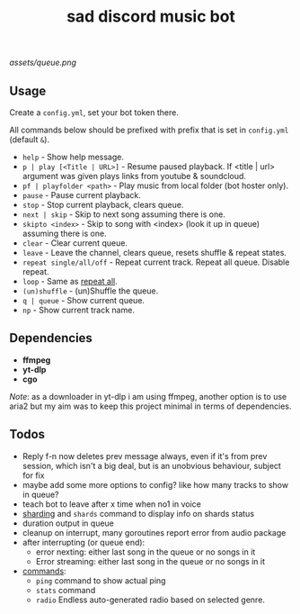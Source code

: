 #+title: sad discord music bot

[[assets/queue.png]]

** Usage
Create a ~config.yml~, set your bot token there.

All commands below should be prefixed with prefix that is set in =config.yml=
(default ~&~).

# this section should copy 'help.go' file
- ~help~ - Show help message.
- ~p | play [<Title | URL>]~ - Resume paused playback. If <title | url> argument
  was given plays links from youtube & soundcloud.
- ~pf | playfolder <path>~ - Play music from local folder (bot hoster only).
- ~pause~ - Pause current playback.
- ~stop~ - Stop current playback, clears queue.
- ~next | skip~ - Skip to next song assuming there is one.
- ~skipto <index>~ - Skip to song with <index> (look it up in queue) assuming
  there is one.
- ~clear~ - Clear current queue.
- ~leave~ - Leave the channel, clears queue, resets shuffle & repeat states.
- ~repeat single/all/off~ - Repeat current track. Repeat all queue. Disable
  repeat.
- ~loop~ - Same as _repeat all_.
- ~(un)shuffle~ - (un)Shuffle the queue.
- ~q | queue~ - Show current queue.
- ~np~ - Show current track name.

** Dependencies
- *ffmpeg*
- *yt-dlp*
- *cgo*

/Note/: as a downloader in yt-dlp i am using ffmpeg, another option is to use
aria2 but my aim was to keep this project minimal in terms of dependencies.

** Todos
- Reply f-n now deletes prev message always, even if it's from prev session,
  which isn't a big deal, but is an unobvious behaviour, subject for fix
- maybe add some more options to config? like how many tracks to show in queue?
- teach bot to leave after x time when no1 in voice
- [[https://pkg.go.dev/github.com/bwmarrin/discordgo@v0.27.1#Session][sharding]] and ~shards~ command to display info on shards status
- duration output in queue
- cleanup on interrupt, many goroutines report error from audio package
- after interrupting (or queue end):
  - error nexting: either last song in the queue or no songs in it
  - Error streaming: either last song in the queue or no songs in it
- _commands_:
  - ~ping~ command to show actual ping
  - ~stats~ command
  - ~radio~ Endless auto-generated radio based on selected genre.

#+begin_comment
Error playing audio file:  read |0: file already closed
Error killing ffmpeg process: os: process already finished
Error playing audio file:  read |0: file already closed
Error killing ffmpeg process: os: process already finished
Error playing audio file:  read |0: file already closed
error nexting: either last song in the queue or no songs in it
Error streaming: either last song in the queue or no songs in it
panic: runtime error: index out of range [1] with length 1

goroutine 966 [running]:
sadbot/paginator.(*Paginator).Spawn(0xc0002b6200, {0xc000074bc8, 0x1, 0x12?})
        /home/earthian/git/sadbot/paginator/paginator.go:69 +0x38a
sadbot/cmds.Queue({0xc0000bea80, 0xc000014120, {0xc000028359, 0x5}, 0xc0000140e0, {0xa45b50, 0x1}})
        /home/earthian/git/sadbot/cmds/queue.go:60 +0x4c8
sadbot/cmds.Handle({0xc000028359, 0x5}, 0xc0000bea80, 0xc000014120, 0xc0000140e0, {0xa45b50, 0x1})
        /home/earthian/git/sadbot/cmds/cmds.go:143 +0x1fc
main.messageCreate(0xc0000bea80, 0xc000014120)
        /home/earthian/git/sadbot/main.go:79 +0x15e
github.com/bwmarrin/discordgo.messageCreateEventHandler.Handle(0xc0003b82c0?, 0xc0000fc000?, {0x79b140?, 0xc000014120?})
        /home/earthian/go/pkg/mod/github.com/bwmarrin/discordgo@v0.27.1/eventhandlers.go:753 +0x38
created by github.com/bwmarrin/discordgo.(*Session).handle
        /home/earthian/go/pkg/mod/github.com/bwmarrin/discordgo@v0.27.1/event.go:171 +0x16a
exit status 2
#+end_comment
